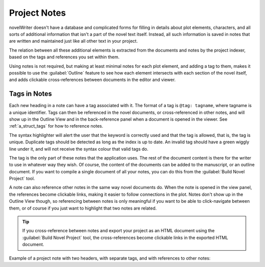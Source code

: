.. _a_notes:

*************
Project Notes
*************

novelWriter doesn't have a database and complicated forms for filling in details about plot
elements, characters, and all sorts of additional information that isn't a part of the novel text
itself. Instead, all such information is saved in notes that are written and maintained just like
all other text in your project.

The relation between all these additional elements is extracted from the documents and notes by the
project indexer, based on the tags and references you set within them.

Using notes is not required, but making at least minimal notes for each plot element, and adding a
tag to them, makes it possible to use the :guilabel:`Outline` feature to see how each element
intersects with each section of the novel itself, and adds clickable cross-references between
documents in the editor and viewer.


.. _a_notes_tags:

Tags in Notes
=============

Each new heading in a note can have a tag associated with it. The format of a tag is
``@tag: tagname``, where tagname is a unique identifier. Tags can then be referenced in the novel
documents, or cross-referenced in other notes, and will show up in the Outline View and in the
back-reference panel when a document is opened in the viewer. See :ref:`a_struct_tags` for how to
reference notes.

The syntax highlighter will alert the user that the keyword is correctly used and that the tag is
allowed, that is, the tag is unique. Duplicate tags should be detected as long as the index is up
to date. An invalid tag should have a green wiggly line under it, and will not receive the syntax
colour that valid tags do.

The tag is the only part of these notes that the application uses. The rest of the document content
is there for the writer to use in whatever way they wish. Of course, the content of the documents
can be added to the manuscript, or an outline document. If you want to compile a single document of
all your notes, you can do this from the :guilabel:`Build Novel Project` tool.

A note can also reference other notes in the same way novel documents do. When the note is opened
in the view panel, the references become clickable links, making it easier to follow connections in
the plot. Notes don't show up in the Outline View though, so referencing between notes is only
meaningful if you want to be able to click-navigate between them, or of course if you just want to
highlight that two notes are related.

.. tip::
   If you cross-reference between notes and export your project as an HTML document using the
   :guilabel:`Build Novel Project` tool, the cross-references become clickable links in the
   exported HTML document.

Example of a project note with two headers, with separate tags, and with references to other notes:

.. code-block:: none
   :linenos:

   # Main Characters

   ## Jane Doe

   @tag: Jane
   @location: Earth

   Something about Jane ...

   ## John Doh

   @tag: John
   @location: Mars

   Something about John ...

